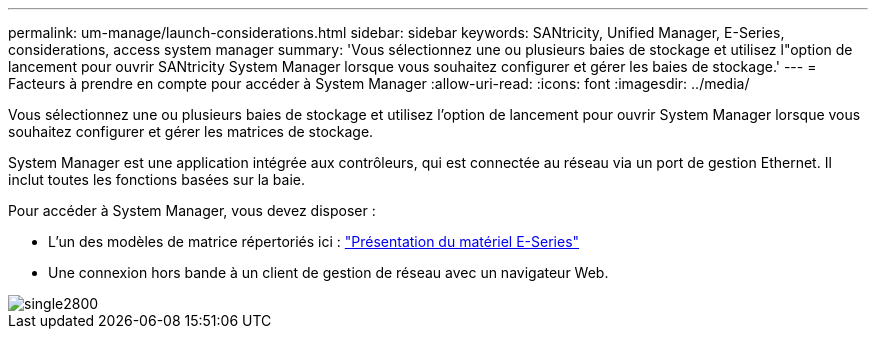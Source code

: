 ---
permalink: um-manage/launch-considerations.html 
sidebar: sidebar 
keywords: SANtricity, Unified Manager, E-Series, considerations, access system manager 
summary: 'Vous sélectionnez une ou plusieurs baies de stockage et utilisez l"option de lancement pour ouvrir SANtricity System Manager lorsque vous souhaitez configurer et gérer les baies de stockage.' 
---
= Facteurs à prendre en compte pour accéder à System Manager
:allow-uri-read: 
:icons: font
:imagesdir: ../media/


[role="lead"]
Vous sélectionnez une ou plusieurs baies de stockage et utilisez l'option de lancement pour ouvrir System Manager lorsque vous souhaitez configurer et gérer les matrices de stockage.

System Manager est une application intégrée aux contrôleurs, qui est connectée au réseau via un port de gestion Ethernet. Il inclut toutes les fonctions basées sur la baie.

Pour accéder à System Manager, vous devez disposer :

* L'un des modèles de matrice répertoriés ici : link:https://docs.netapp.com/us-en/e-series/getting-started/learn-hardware-concept.html["Présentation du matériel E-Series"^]
* Une connexion hors bande à un client de gestion de réseau avec un navigateur Web.


image::../media/single2800.gif[single2800]
